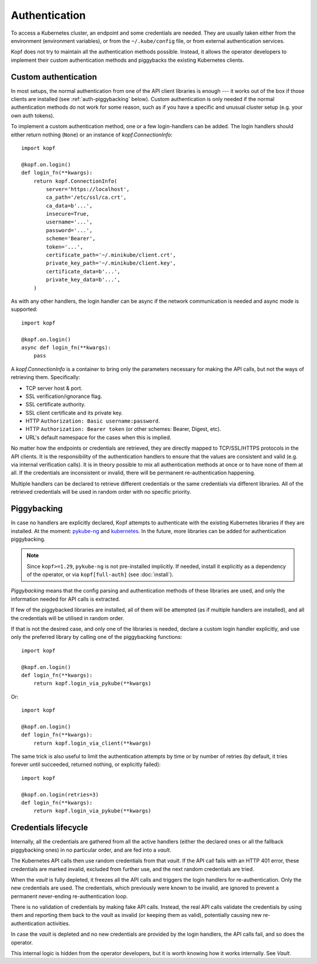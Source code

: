 ==============
Authentication
==============

To access a Kubernetes cluster, an endpoint and some credentials are needed.
They are usually taken either from the environment (environment variables),
or from the ``~/.kube/config`` file, or from external authentication services.

Kopf does not try to maintain all the authentication methods possible.
Instead, it allows the operator developers to implement their custom
authentication methods and piggybacks the existing Kubernetes clients.


Custom authentication
=====================

In most setups, the normal authentication from one of the API client libraries
is enough --- it works out of the box if those clients are installed
(see :ref:`auth-piggybacking` below). Custom authentication is only needed
if the normal authentication methods do not work for some reason, such as if
you have a specific and unusual cluster setup (e.g. your own auth tokens).

To implement a custom authentication method, one or a few login-handlers
can be added. The login handlers should either return nothing (``None``)
or an instance of `kopf.ConnectionInfo`::

    import kopf

    @kopf.on.login()
    def login_fn(**kwargs):
        return kopf.ConnectionInfo(
            server='https://localhost',
            ca_path='/etc/ssl/ca.crt',
            ca_data=b'...',
            insecure=True,
            username='...',
            password='...',
            scheme='Bearer',
            token='...',
            certificate_path='~/.minikube/client.crt',
            private_key_path='~/.minikube/client.key',
            certificate_data=b'...',
            private_key_data=b'...',
        )

As with any other handlers, the login handler can be async if the network
communication is needed and async mode is supported::

    import kopf

    @kopf.on.login()
    async def login_fn(**kwargs):
        pass

A `kopf.ConnectionInfo` is a container to bring only the parameters necessary
for making the API calls, but not the ways of retrieving them. Specifically:

* TCP server host & port.
* SSL verification/ignorance flag.
* SSL certificate authority.
* SSL client certificate and its private key.
* HTTP ``Authorization: Basic username:password``.
* HTTP ``Authorization: Bearer token`` (or other schemes: Bearer, Digest, etc).
* URL's default namespace for the cases when this is implied.

No matter how the endpoints or credentials are retrieved, they are directly
mapped to TCP/SSL/HTTPS protocols in the API clients. It is the responsibility
of the authentication handlers to ensure that the values are consistent
and valid (e.g. via internal verification calls). It is in theory possible
to mix all authentication methods at once or to have none of them at all.
If the credentials are inconsistent or invalid, there will be permanent
re-authentication happening.

Multiple handlers can be declared to retrieve different credentials
or the same credentials via different libraries. All of the retrieved
credentials will be used in random order with no specific priority.

.. _auth-piggybacking:

Piggybacking
============

In case no handlers are explicitly declared, Kopf attempts to authenticate
with the existing Kubernetes libraries if they are installed.
At the moment: pykube-ng_ and kubernetes_.
In the future, more libraries can be added for authentication piggybacking.

.. _pykube-ng: https://github.com/hjacobs/pykube
.. _kubernetes: https://github.com/kubernetes-client/python

.. note::

    Since ``kopf>=1.29``, ``pykube-ng`` is not pre-installed implicitly.
    If needed, install it explicitly as a dependency of the operator,
    or via ``kopf[full-auth]`` (see :doc:`install`).

*Piggybacking* means that the config parsing and authentication methods of these
libraries are used, and only the information needed for API calls is extracted.

If few of the piggybacked libraries are installed,
all of them will be attempted (as if multiple handlers are installed),
and all the credentials will be utilised in random order.

If that is not the desired case, and only one of the libraries is needed,
declare a custom login handler explicitly, and use only the preferred library
by calling one of the piggybacking functions::

    import kopf

    @kopf.on.login()
    def login_fn(**kwargs):
        return kopf.login_via_pykube(**kwargs)

Or::

    import kopf

    @kopf.on.login()
    def login_fn(**kwargs):
        return kopf.login_via_client(**kwargs)

The same trick is also useful to limit the authentication attempts
by time or by number of retries (by default, it tries forever
until succeeded, returned nothing, or explicitly failed)::

    import kopf

    @kopf.on.login(retries=3)
    def login_fn(**kwargs):
        return kopf.login_via_pykube(**kwargs)

.. seealso::
    `kopf.login_via_pykube`, `kopf.login_via_client`.


Credentials lifecycle
=====================

Internally, all the credentials are gathered from all the active handlers
(either the declared ones or all the fallback piggybacking ones)
in no particular order, and are fed into a *vault*.

The Kubernetes API calls then use random credentials from that *vault*.
If the API call fails with an HTTP 401 error, these credentials are marked
invalid, excluded from further use, and the next random credentials are tried.

When the *vault* is fully depleted, it freezes all the API calls and triggers
the login handlers for re-authentication. Only the new credentials are used.
The credentials, which previously were known to be invalid, are ignored
to prevent a permanent never-ending re-authentication loop.

There is no validation of credentials by making fake API calls.
Instead, the real API calls validate the credentials by using them
and reporting them back to the *vault* as invalid (or keeping them as valid),
potentially causing new re-authentication activities.

In case the *vault* is depleted and no new credentials are provided
by the login handlers, the API calls fail, and so does the operator.

This internal logic is hidden from the operator developers, but it is worth
knowing how it works internally. See `Vault`.
